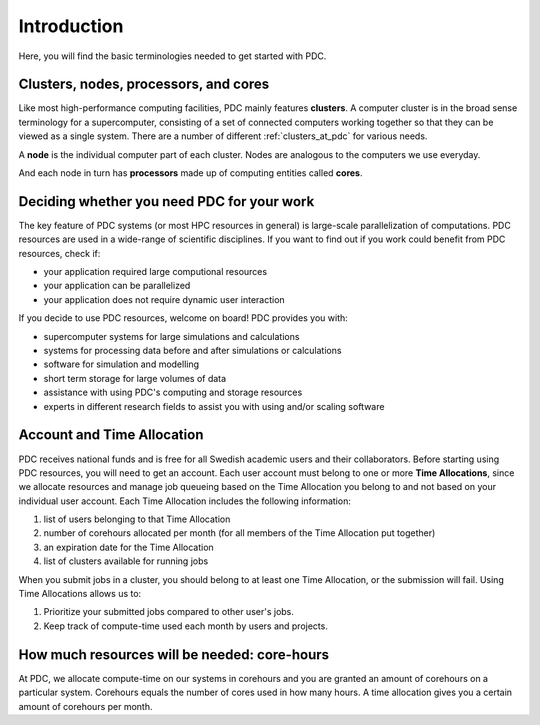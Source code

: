 .. index:: HPC/PDC Preliminaries
.. _preliminaries:

Introduction
============

Here, you will find the basic terminologies needed to get started with PDC.

Clusters, nodes, processors, and cores
--------------------------------------

.. About basic HPC architecture

Like most high-performance computing facilities, PDC mainly features **clusters**. 
A computer cluster is in the broad sense terminology for a supercomputer, 
consisting of a set of connected computers working together so that they can be viewed as a single system.
There are a number of different :ref:`clusters_at_pdc` for various needs.

A **node** is the individual computer part of each cluster. Nodes are analogous to the computers we use everyday.

And each node in turn has **processors** made up of computing entities called **cores**.

.. seealso::
   For a more technical overview, please visit the `Resources <https://www.pdc.kth.se/resources>`_ page.

.. Old image: https://drive.google.com/uc?id=0B7GAinAyrwFFR0p5ZU1vREFwWWM

.. image:: https://drive.google.com/uc?id=0B7GAinAyrwFFOVFxQ0NCRTl3czg
   :height: 220px
   :width: 800 px
   :scale: 100 %
   :alt: alternate text
   :align: center

.. TODO: Maybe remove the title 'Supercomputer anatomy'.
.. TODO: Picture does not match well with the text. Explain racks, blades, CPU,..

Deciding whether you need PDC for your work
-------------------------------------------
	    
.. https://www.hpc2n.umu.se/documentation/guides/beginner-guide
   
The key feature of PDC systems (or most HPC resources in general) is large-scale parallelization of computations. 
PDC resources are used in a wide-range of scientific disciplines. 
If you want to find out if you work could benefit from PDC resources, check if:

* your application required large computional resources
* your application can be parallelized 
* your application does not require dynamic user interaction

.. anything else?  

If you decide to use PDC resources, welcome on board! PDC provides you with:
   
* supercomputer systems for large simulations and calculations
* systems for processing data before and after simulations or calculations
* software for simulation and modelling
* short term storage for large volumes of data
* assistance with using PDC's computing and storage resources
* experts in different research fields to assist you with using and/or scaling software	    
	    
Account and Time Allocation
---------------------------

.. You need account. And time allocation.
.. Refer to https://www.pdc.kth.se/support/getting-started-at-pdc
.. Refer to https://www.pdc.kth.se/support/time-allocations/
.. USE EITHER time allocation or CAC consistently.

PDC receives national funds and is free for all Swedish academic users and their collaborators.
Before starting using PDC resources, you will need to get an account.
Each user account must belong to one or more **Time Allocations**, since we allocate resources and manage job queueing based on 
the Time Allocation you belong to and not based on your individual user account. Each Time Allocation includes the following information:

#. list of users belonging to that Time Allocation
#. number of corehours allocated per month (for all members of the Time Allocation put together)
#. an expiration date for the Time Allocation
#. list of clusters available for running jobs

When you submit jobs in a cluster, you should belong to at least one Time Allocation, or the submission will fail.
Using Time Allocations allows us to:

#. Prioritize your submitted jobs compared to other user's jobs.
#. Keep track of compute-time used each month by users and projects.

How much resources will be needed: core-hours
---------------------------------------------

At PDC, we allocate compute-time on our systems in corehours and you are granted an
amount of corehours on a particular system.
Corehours equals the number of cores used in how many hours.
A time allocation gives you a certain amount of corehours per month.
